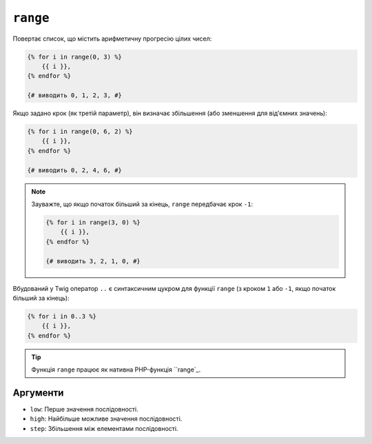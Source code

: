 ``range``
=========

Повертає список, що містить арифметичну прогресію цілих чисел:

.. code-block:: twig

    {% for i in range(0, 3) %}
        {{ i }},
    {% endfor %}

    {# виводить 0, 1, 2, 3, #}

Якщо задано крок (як третій параметр), він визначає збільшення (або
зменшення для від'ємних значень):

.. code-block:: twig

    {% for i in range(0, 6, 2) %}
        {{ i }},
    {% endfor %}

    {# виводить 0, 2, 4, 6, #}

.. note::

    Зауважте, що якщо початок більший за кінець, ``range`` передбачає крок
    ``-1``:

    .. code-block:: twig

        {% for i in range(3, 0) %}
            {{ i }},
        {% endfor %}

        {# виводить 3, 2, 1, 0, #}

Вбудований у Twig оператор ``..`` є синтаксичним цукром для функції ``range``
(з кроком ``1`` або ``-1``, якщо початок більший за кінець):

.. code-block:: twig

    {% for i in 0..3 %}
        {{ i }},
    {% endfor %}

.. tip::

    Функція ``range`` працює як нативна PHP-функція ``range`_.

Аргументи
---------

* ``low``:  Перше значення послідовності.
* ``high``: Найбільше можливе значення послідовності.
* ``step``: Збільшення між елементами послідовності.

.. _`range`: https://www.php.net/range
